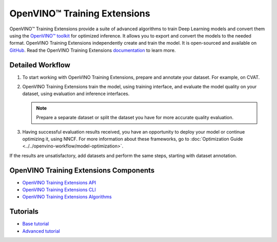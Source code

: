 OpenVINO™ Training Extensions
===============================


.. meta::
   :description: OpenVINO™ Training Extensions include advanced algorithms used
                 to create, train and convert deep learning models with OpenVINO
                 Toolkit for optimized inference.


OpenVINO™ Training Extensions provide a suite of advanced algorithms to train
Deep Learning models and convert them using the `OpenVINO™
toolkit <https://software.intel.com/en-us/openvino-toolkit>`__ for optimized
inference. It allows you to export and convert the models to the needed format. OpenVINO Training Extensions independently create and train the model. It is open-sourced and available on `GitHub <https://github.com/openvinotoolkit/training_extensions>`__. Read the OpenVINO Training Extensions `documentation <https://openvinotoolkit.github.io/training_extensions/stable/guide/get_started/introduction.html>`__ to learn more.

Detailed Workflow
#################

.. image:: ../../assets/images/training_extensions_framework.png

1. To start working with OpenVINO Training Extensions, prepare and annotate your dataset. For example, on CVAT.

2. OpenVINO Training Extensions train the model, using training interface, and evaluate the model quality on your dataset, using evaluation and inference interfaces.

   .. note::
      Prepare a separate dataset or split the dataset you have for more accurate quality evaluation.

3. Having successful evaluation results received, you have an opportunity to deploy your model or continue optimizing it, using NNCF. For more information about these frameworks, go to :doc:`Optimization Guide <../../openvino-workflow/model-optimization>`.

If the results are unsatisfactory, add datasets and perform the same steps, starting with dataset annotation.

OpenVINO Training Extensions Components
#######################################

* `OpenVINO Training Extensions API <https://github.com/openvinotoolkit/training_extensions/tree/develop/src/otx/api>`__
* `OpenVINO Training Extensions CLI <https://github.com/openvinotoolkit/training_extensions/tree/develop/src/otx/cli>`__
* `OpenVINO Training Extensions Algorithms <https://github.com/openvinotoolkit/training_extensions/tree/develop/src/otx/algorithms>`__

Tutorials
#########

* `Base tutorial <https://openvinotoolkit.github.io/training_extensions/stable/guide/tutorials/base/index.html>`__
* `Advanced tutorial <https://openvinotoolkit.github.io/training_extensions/stable/guide/tutorials/advanced/index.html>`__



